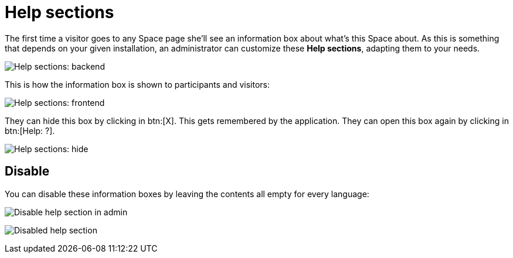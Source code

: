 = Help sections

The first time a visitor goes to any Space page she'll see an information box about what's this Space about. As this is something that depends on your given installation, an administrator can customize these *Help sections*, adapting them to your needs.

image:help_sections_backend.png[Help sections: backend]

This is how the information box is shown to participants and visitors:

image:help_sections_frontend.png[Help sections: frontend]

They can hide this box by clicking in btn:[X]. This gets remembered by the application. They can open this box again by clicking in btn:[Help: ?].

image:help_sections_frontend_hide.png[Help sections: hide]

== Disable

You can disable these information boxes by leaving the contents all empty for every language:

image:help_sections_disable_backend.png[Disable help section in admin]

image:help_sections_disable_frontend.png[Disabled help section]